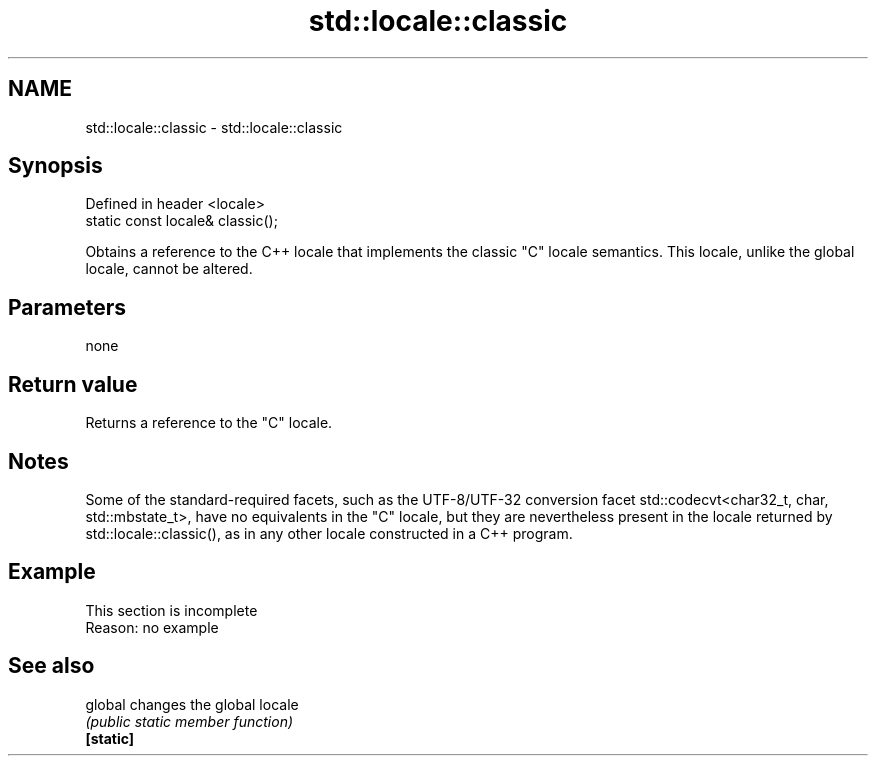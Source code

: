 .TH std::locale::classic 3 "2020.03.24" "http://cppreference.com" "C++ Standard Libary"
.SH NAME
std::locale::classic \- std::locale::classic

.SH Synopsis

  Defined in header <locale>
  static const locale& classic();

  Obtains a reference to the C++ locale that implements the classic "C" locale semantics. This locale, unlike the global locale, cannot be altered.

.SH Parameters

  none

.SH Return value

  Returns a reference to the "C" locale.

.SH Notes

  Some of the standard-required facets, such as the UTF-8/UTF-32 conversion facet std::codecvt<char32_t, char, std::mbstate_t>, have no equivalents in the "C" locale, but they are nevertheless present in the locale returned by std::locale::classic(), as in any other locale constructed in a C++ program.

.SH Example


   This section is incomplete
   Reason: no example


.SH See also



  global   changes the global locale
           \fI(public static member function)\fP
  \fB[static]\fP





